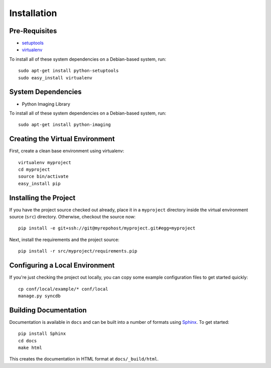 ==================
Installation
==================

Pre-Requisites
===============

* `setuptools <http://pypi.python.org/pypi/setuptools>`_
* `virtualenv <http://pypi.python.org/pypi/virtualenv>`_

To install all of these system dependencies on a Debian-based system, run::

	sudo apt-get install python-setuptools
	sudo easy_install virtualenv

System Dependencies
===================

* Python Imaging Library

To install all of these system dependencies on a Debian-based system, run::

	sudo apt-get install python-imaging


Creating the Virtual Environment
================================

First, create a clean base environment using virtualenv::

    virtualenv myproject
    cd myproject
    source bin/activate
    easy_install pip


Installing the Project
======================

If you have the project source checked out already, place it in a ``myproject``
directory inside the virtual environment source (``src``) directory. 
Otherwise, checkout the source now::

    pip install -e git+ssh://git@myrepohost/myproject.git#egg=myproject

Next, install the requirements and the project source::

    pip install -r src/myproject/requirements.pip


Configuring a Local Environment
===============================

If you're just checking the project out locally, you can copy some example
configuration files to get started quickly::

    cp conf/local/example/* conf/local
    manage.py syncdb


Building Documentation
======================

Documentation is available in ``docs`` and can be built into a number of 
formats using `Sphinx <http://pypi.python.org/pypi/Sphinx>`_. To get started::

    pip install Sphinx
    cd docs
    make html

This creates the documentation in HTML format at ``docs/_build/html``.
